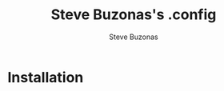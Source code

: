 #+TITLE:   Steve Buzonas's .config
#+AUTHOR:  Steve Buzonas
#+EMAIL:   steve@fancyguy.com
#+STARTUP: content

* Installation

